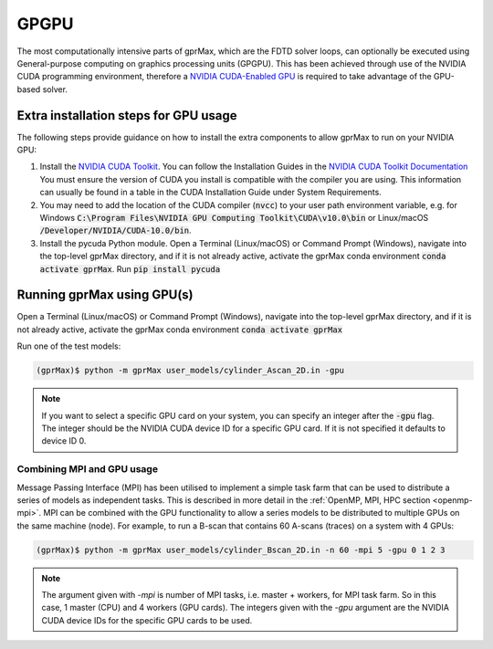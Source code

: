.. _gpu:

*****
GPGPU
*****

The most computationally intensive parts of gprMax, which are the FDTD solver loops, can optionally be executed using General-purpose computing on graphics processing units (GPGPU). This has been achieved through use of the NVIDIA CUDA programming environment, therefore a `NVIDIA CUDA-Enabled GPU <https://developer.nvidia.com/cuda-gpus>`_ is required to take advantage of the GPU-based solver.

Extra installation steps for GPU usage
======================================

The following steps provide guidance on how to install the extra components to allow gprMax to run on your NVIDIA GPU:

1. Install the `NVIDIA CUDA Toolkit <https://developer.nvidia.com/cuda-toolkit>`_. You can follow the Installation Guides in the `NVIDIA CUDA Toolkit Documentation <http://docs.nvidia.com/cuda/index.html#installation-guides>`_ You must ensure the version of CUDA you install is compatible with the compiler you are using. This information can usually be found in a table in the CUDA Installation Guide under System Requirements.
2. You may need to add the location of the CUDA compiler (:code:`nvcc`) to your user path environment variable, e.g. for Windows :code:`C:\Program Files\NVIDIA GPU Computing Toolkit\CUDA\v10.0\bin` or Linux/macOS :code:`/Developer/NVIDIA/CUDA-10.0/bin`.
3. Install the pycuda Python module. Open a Terminal (Linux/macOS) or Command Prompt (Windows), navigate into the top-level gprMax directory, and if it is not already active, activate the gprMax conda environment :code:`conda activate gprMax`. Run :code:`pip install pycuda`

Running gprMax using GPU(s)
===========================

Open a Terminal (Linux/macOS) or Command Prompt (Windows), navigate into the top-level gprMax directory, and if it is not already active, activate the gprMax conda environment :code:`conda activate gprMax`

Run one of the test models:

.. code-block:: none

    (gprMax)$ python -m gprMax user_models/cylinder_Ascan_2D.in -gpu

.. note::

    If you want to select a specific GPU card on your system, you can specify an integer after the :code:`-gpu` flag. The integer should be the NVIDIA CUDA device ID for a specific GPU card. If it is not specified it defaults to device ID 0.


Combining MPI and GPU usage
---------------------------

Message Passing Interface (MPI) has been utilised to implement a simple task farm that can be used to distribute a series of models as independent tasks. This is described in more detail in the :ref:`OpenMP, MPI, HPC section <openmp-mpi>`. MPI can be combined with the GPU functionality to allow a series models to be distributed to multiple GPUs on the same machine (node). For example, to run a B-scan that contains 60 A-scans (traces) on a system with 4 GPUs:

.. code-block:: none

    (gprMax)$ python -m gprMax user_models/cylinder_Bscan_2D.in -n 60 -mpi 5 -gpu 0 1 2 3

.. note::

    The argument given with `-mpi` is number of MPI tasks, i.e. master + workers, for MPI task farm. So in this case, 1 master (CPU) and 4 workers (GPU cards). The integers given with the `-gpu` argument are the NVIDIA CUDA device IDs for the specific GPU cards to be used.
